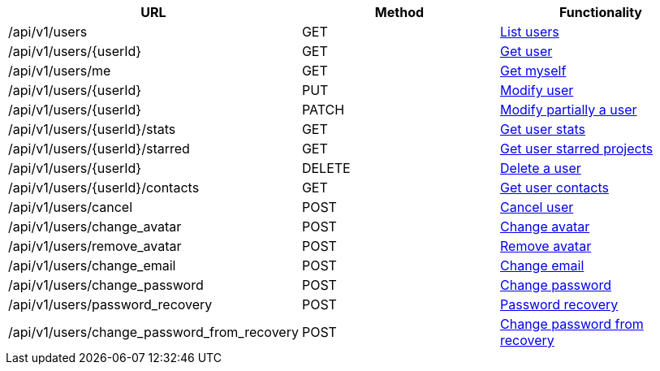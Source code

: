 [cols="3*", options="header"]
|===
| URL
| Method
| Functionality

| /api/v1/users
| GET
| link:#users-list[List users]

| /api/v1/users/\{userId}
| GET
| link:#users-get[Get user]

| /api/v1/users/me
| GET
| link:#users-me[Get myself]

| /api/v1/users/\{userId}
| PUT
| link:#users-edit[Modify user]

| /api/v1/users/\{userId}
| PATCH
| link:#users-edit[Modify partially a user]

| /api/v1/users/\{userId}/stats
| GET
| link:#users-stats[Get user stats]

| /api/v1/users/\{userId}/starred
| GET
| link:#users-starred[Get user starred projects]

| /api/v1/users/\{userId}
| DELETE
| link:#users-delete[Delete a user]

| /api/v1/users/\{userId}/contacts
| GET
| link:#users-get-contacts[Get user contacts]

| /api/v1/users/cancel
| POST
| link:#users-cancel[Cancel user]

| /api/v1/users/change_avatar
| POST
| link:#users-change-avatar[Change avatar]

| /api/v1/users/remove_avatar
| POST
| link:#users-remove-avatar[Remove avatar]

| /api/v1/users/change_email
| POST
| link:#users-change-email[Change email]

| /api/v1/users/change_password
| POST
| link:#users-change-password[Change password]

| /api/v1/users/password_recovery
| POST
| link:#users-password-recovery[Password recovery]

| /api/v1/users/change_password_from_recovery
| POST
| link:#users-change-password-from-recovery[Change password from recovery]
|===
